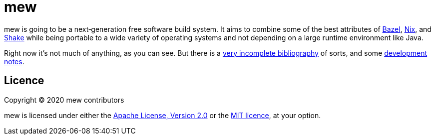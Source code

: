 = mew

mew is going to be a next‐generation free software build system.
It aims to combine some of the best attributes of
https://bazel.build/[Bazel], https://nixos.org/nix/[Nix], and
https://shakebuild.com/[Shake]
while being portable to a wide variety of operating systems
and not depending on a large runtime environment like Java.

Right now it's not much of anything, as you can see. But there is a
link:doc/bibliography.adoc[very incomplete bibliography] of sorts,
and some link:doc/notes.adoc[development notes].

== Licence

Copyright © 2020 mew contributors

mew is licensed under either the
link:COPYING-Apache-2.0.adoc[Apache License, Version 2.0]
or the link:COPYING-MIT.adoc[MIT licence], at your option.
